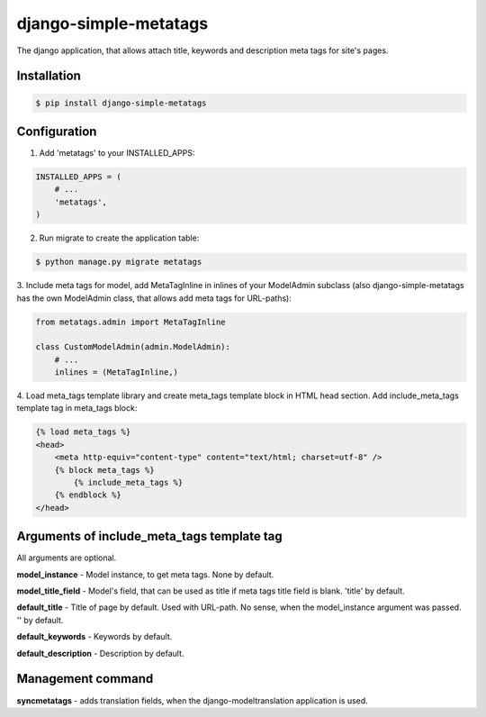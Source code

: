 django-simple-metatags
======================

The django application, that allows attach title, keywords and description meta tags for
site's pages.

.. image:: https://secure.travis-ci.org/whitespy/django-simple-metatags.png
    :target: http://travis-ci.org/whitespy/django-simple-metatags

Installation
------------

.. code:: bash

    $ pip install django-simple-metatags

Configuration
-------------

1. Add 'metatags' to your INSTALLED_APPS:

.. code:: python

    INSTALLED_APPS = (
        # ...
        'metatags',
    )

2. Run migrate to create the application table:

.. code:: bash

    $ python manage.py migrate metatags

3. Include meta tags for model, add MetaTagInline in inlines of your ModelAdmin subclass
(also django-simple-metatags has the own ModelAdmin class, that allows add meta tags for URL-paths):

.. code:: python

    from metatags.admin import MetaTagInline

    class CustomModelAdmin(admin.ModelAdmin):
        # ...
        inlines = (MetaTagInline,)


4. Load meta_tags template library and create meta_tags template block in HTML head section. Add include_meta_tags
template tag in meta_tags block:

.. code:: html

    {% load meta_tags %}
    <head>
        <meta http-equiv="content-type" content="text/html; charset=utf-8" />
        {% block meta_tags %}
            {% include_meta_tags %}
        {% endblock %}
    </head>

Arguments of include_meta_tags template tag
-------------------------------------------

All arguments are optional.

**model_instance** - Model instance, to get meta tags. None by default.

**model_title_field** - Model's field, that can be used as title if meta tags title field is blank.
'title' by default.

**default_title** - Title of page by default. Used with URL-path. No sense, when the model_instance argument was passed.
'' by default.

**default_keywords** - Keywords by default.

**default_description** - Description by default.

Management command
------------------

**syncmetatags** - adds translation fields, when the django-modeltranslation application is used.
